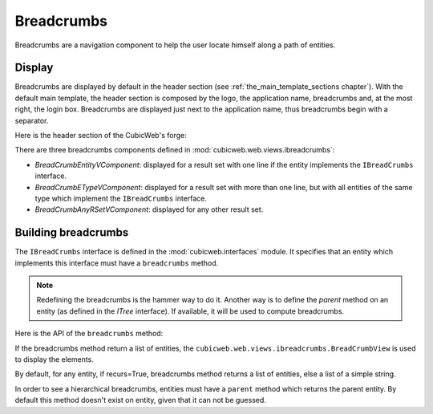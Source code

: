 Breadcrumbs
-----------

Breadcrumbs are a navigation component to help the user locate himself
along a path of entities.

Display
~~~~~~~

Breadcrumbs are displayed by default in the header section (see
:ref:`the_main_template_sections chapter`).  With the default main
template, the header section is composed by the logo, the application
name, breadcrumbs and, at the most right, the login box. Breadcrumbs
are displayed just next to the application name, thus breadcrumbs
begin with a separator.

Here is the header section of the CubicWeb's forge:

.. image:: ../../../images/breadcrumbs_header.png

There are three breadcrumbs components defined in
:mod:`cubicweb.web.views.ibreadcrumbs`:

- `BreadCrumbEntityVComponent`: displayed for a result set with one line
  if the entity implements the ``IBreadCrumbs`` interface.
- `BreadCrumbETypeVComponent`: displayed for a result set with more than
  one line, but with all entities of the same type which implement the
  ``IBreadCrumbs`` interface.
- `BreadCrumbAnyRSetVComponent`: displayed for any other result set.

Building breadcrumbs
~~~~~~~~~~~~~~~~~~~~

The ``IBreadCrumbs`` interface is defined in the
:mod:`cubicweb.interfaces` module. It specifies that an entity which
implements this interface must have a ``breadcrumbs`` method.

.. note::

   Redefining the breadcrumbs is the hammer way to do it. Another way
   is to define the `parent` method on an entity (as defined in the
   `ITree` interface). If available, it will be used to compute
   breadcrumbs.

Here is the API of the ``breadcrumbs`` method:

.. automethod:: cubicweb.interfaces.IBreadCrumbs.breadcrumbs

If the breadcrumbs method return a list of entities, the
``cubicweb.web.views.ibreadcrumbs.BreadCrumbView`` is used to display
the elements.

By default, for any entity, if recurs=True, breadcrumbs method returns
a list of entities, else a list of a simple string.

In order to see a hierarchical breadcrumbs, entities must have a
``parent`` method which returns the parent entity. By default this
method doesn't exist on entity, given that it can not be guessed.
